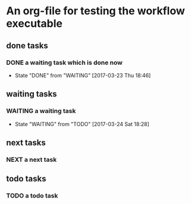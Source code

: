 * An org-file for testing the workflow executable
** done tasks
*** DONE a waiting task which is done now
    CLOSED: [2017-03-23 Thu 18:46]
    - State "DONE"       from "WAITING"    [2017-03-23 Thu 18:46] 
** waiting tasks
*** WAITING a waiting task
    SCHEDULED: <2017-03-27 Mon>
    - State "WAITING"    from "TODO"       [2017-03-24 Sat 18:28]
** next tasks
*** NEXT a next task
** todo tasks
*** TODO a todo task



    




